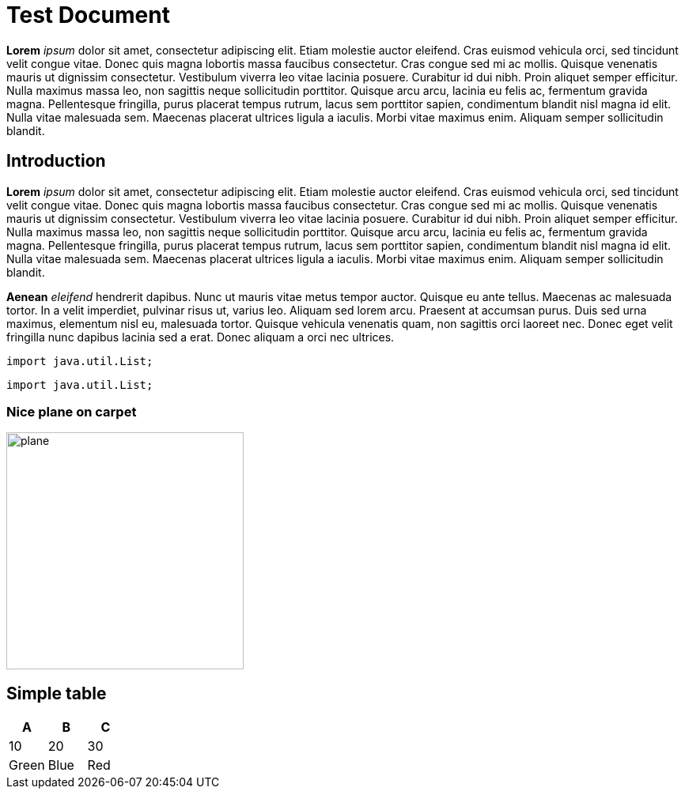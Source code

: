 = Test Document

*Lorem* _ipsum_ dolor sit amet, consectetur adipiscing elit. Etiam molestie auctor eleifend. Cras euismod vehicula orci, sed
tincidunt velit congue vitae. Donec quis magna lobortis massa faucibus consectetur. Cras congue sed mi ac mollis. Quisque
venenatis mauris ut dignissim consectetur. Vestibulum viverra leo vitae lacinia posuere. Curabitur id dui nibh. Proin
aliquet semper efficitur. Nulla maximus massa leo, non sagittis neque sollicitudin porttitor. Quisque arcu arcu, lacinia
eu felis ac, fermentum gravida magna. Pellentesque fringilla, purus placerat tempus rutrum, lacus sem porttitor sapien,
condimentum blandit nisl magna id elit. Nulla vitae malesuada sem. Maecenas placerat ultrices ligula a iaculis. Morbi
vitae maximus enim. Aliquam semper sollicitudin blandit.

== Introduction

*Lorem* _ipsum_ dolor sit amet, consectetur adipiscing elit. Etiam molestie auctor eleifend. Cras euismod vehicula orci, sed
tincidunt velit congue vitae. Donec quis magna lobortis massa faucibus consectetur. Cras congue sed mi ac mollis. Quisque
venenatis mauris ut dignissim consectetur. Vestibulum viverra leo vitae lacinia posuere. Curabitur id dui nibh. Proin
aliquet semper efficitur. Nulla maximus massa leo, non sagittis neque sollicitudin porttitor. Quisque arcu arcu, lacinia
eu felis ac, fermentum gravida magna. Pellentesque fringilla, purus placerat tempus rutrum, lacus sem porttitor sapien,
condimentum blandit nisl magna id elit. Nulla vitae malesuada sem. Maecenas placerat ultrices ligula a iaculis. Morbi
vitae maximus enim. Aliquam semper sollicitudin blandit.

*Aenean* _eleifend_ hendrerit dapibus. Nunc ut mauris vitae metus tempor auctor. Quisque eu ante tellus. Maecenas ac
malesuada tortor. In a velit imperdiet, pulvinar risus ut, varius leo. Aliquam sed lorem arcu. Praesent at accumsan
purus. Duis sed urna maximus, elementum nisl eu, malesuada tortor. Quisque vehicula venenatis quam, non sagittis orci
laoreet nec. Donec eget velit fringilla nunc dapibus lacinia sed a erat. Donec aliquam a orci nec ultrices.

----
import java.util.List;
----

[source,java]
----
import java.util.List;
----

=== Nice plane on carpet

image::plane.jpg[width="300"]

== Simple table

[cols="3*", options="header"]
|===
| A
| B
| C

| 10
| 20
| 30

| Green
| Blue
| Red
|===
